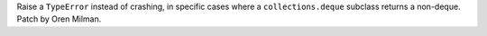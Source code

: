 Raise a ``TypeError`` instead of crashing, in specific cases where a
``collections.deque`` subclass returns a non-deque. Patch by Oren Milman.
